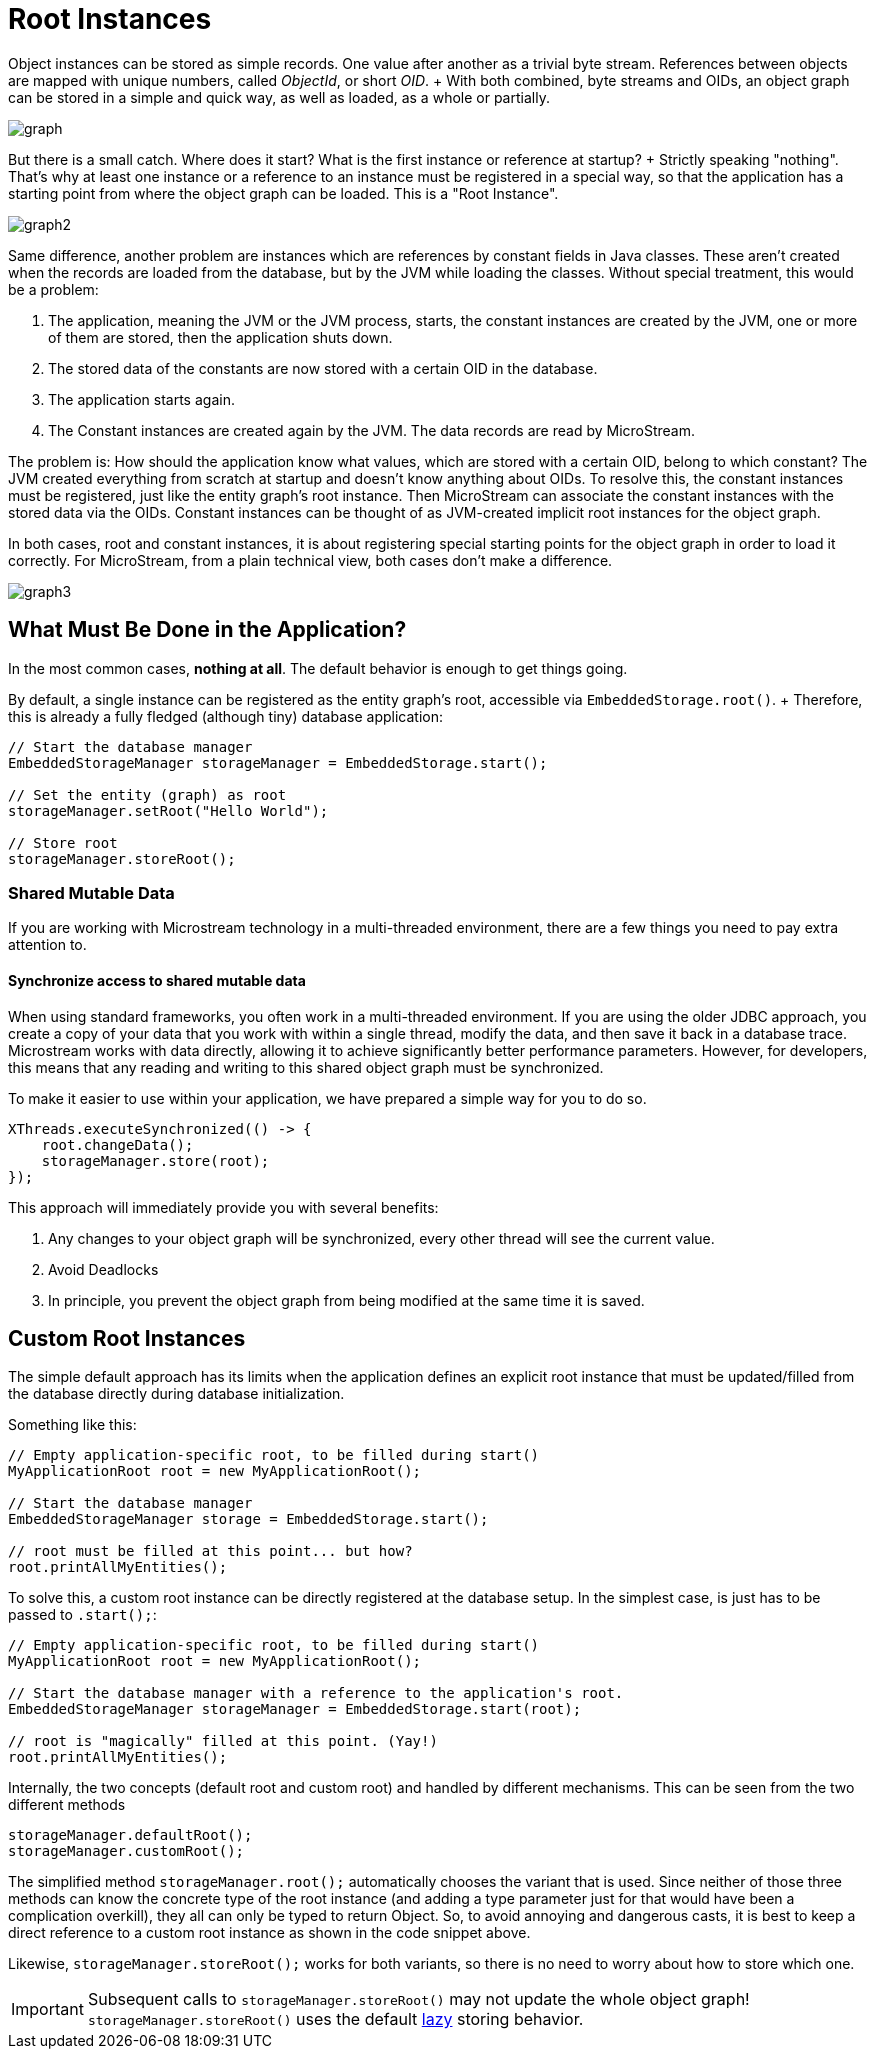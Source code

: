 = Root Instances

Object instances can be stored as simple records.
One value after another as a trivial byte stream.
References between objects are mapped with unique numbers, called _ObjectId_, or short _OID_.
+ With both combined, byte streams and OIDs, an object graph can be stored in a simple and quick way, as well as loaded, as a whole or partially.

image::graph.png[]

But there is a small catch.
Where does it start?
What is the first instance or reference at startup?
+ Strictly speaking "nothing".
That's why at least one instance or a reference to an instance must be registered in a special way, so that the application has a starting point from where the object graph can be loaded.
This is a "Root Instance".

image::graph2.png[]

Same difference, another problem are instances which are references by constant fields in Java classes.
These aren't created when the records are loaded from the database, but by the JVM while loading the classes.
Without special treatment, this would be a problem:

. The application, meaning the JVM or the JVM process, starts, the constant instances are created by the JVM, one or more of them are stored, then the application shuts down.
. The stored data of the constants are now stored with a certain OID in the database.
. The application starts again.
. The Constant instances are created again by the JVM.
The data records are read by MicroStream.

The problem is: How should the application know what values, which are stored with a certain OID, belong to which constant?
The JVM created everything from scratch at startup and doesn't know anything about OIDs.
To resolve this, the constant instances must be registered, just like the entity graph's root instance.
Then MicroStream can associate the constant instances with the stored data via the OIDs.
Constant instances can be thought of as JVM-created implicit root instances for the object graph.

In both cases, root and constant instances, it is about registering special starting points for the object graph in order to load it correctly.
For MicroStream, from a plain technical view, both cases don't make a difference.

image::graph3.png[]

== What Must Be Done in the Application?

In the most common cases, *nothing at all*.
The default behavior is enough to get things going.

By default, a single instance can be registered as the entity graph's root, accessible via `EmbeddedStorage.root()`.
+ Therefore, this is already a fully fledged (although tiny) database application:

[source, java]
----
// Start the database manager
EmbeddedStorageManager storageManager = EmbeddedStorage.start();

// Set the entity (graph) as root
storageManager.setRoot("Hello World");

// Store root
storageManager.storeRoot();
----

=== Shared Mutable Data
If you are working with Microstream technology in a multi-threaded environment, there are a few things you need to pay extra attention to.

==== Synchronize access to shared mutable data
When using standard frameworks, you often work in a multi-threaded environment. If you are using the older JDBC approach, you create a copy of your data that you work with within a single thread, modify the data, and then save it back in a database trace. Microstream works with data directly, allowing it to achieve significantly better performance parameters. However, for developers, this means that any reading and writing to this shared object graph must be synchronized.

To make it easier to use within your application, we have prepared a simple way for you to do so.
[source, java]
----
XThreads.executeSynchronized(() -> {
    root.changeData();
    storageManager.store(root);
});
----

This approach will immediately provide you with several benefits:

. Any changes to your object graph will be synchronized, every other thread will see the current value.
. Avoid Deadlocks
. In principle, you prevent the object graph from being modified at the same time it is saved.


== Custom Root Instances

The simple default approach has its limits when the application defines an explicit root instance that must be updated/filled from the database directly during database initialization.

Something like this:

[source, java]
----
// Empty application-specific root, to be filled during start()
MyApplicationRoot root = new MyApplicationRoot();

// Start the database manager
EmbeddedStorageManager storage = EmbeddedStorage.start();

// root must be filled at this point... but how?
root.printAllMyEntities();
----

To solve this, a custom root instance can be directly registered at the database setup.
In the simplest case, is just has to be passed to `.start();`:

[source, java]
----
// Empty application-specific root, to be filled during start()
MyApplicationRoot root = new MyApplicationRoot();

// Start the database manager with a reference to the application's root.
EmbeddedStorageManager storageManager = EmbeddedStorage.start(root);

// root is "magically" filled at this point. (Yay!)
root.printAllMyEntities();
----

Internally, the two concepts (default root and custom root) and handled by different mechanisms.
This can be seen from the two different methods

[source, java]
----
storageManager.defaultRoot();
storageManager.customRoot();
----

The simplified method `storageManager.root();` automatically chooses the variant that is used.
Since neither of those three methods can know the concrete type of the root instance (and adding a type parameter just for that would have been a complication overkill), they all can only be typed to return Object.
So, to avoid annoying and dangerous casts, it is best to keep a direct reference to a custom root instance as shown in the code snippet above.

Likewise, `storageManager.storeRoot();` works for both variants, so there is no need to worry about how to store which one.

[IMPORTANT]
====
Subsequent calls to `storageManager.storeRoot()` may not update the whole object graph! `storageManager.storeRoot()` uses the default xref:storing-data/lazy-eager-full.adoc[lazy] storing behavior.
====
